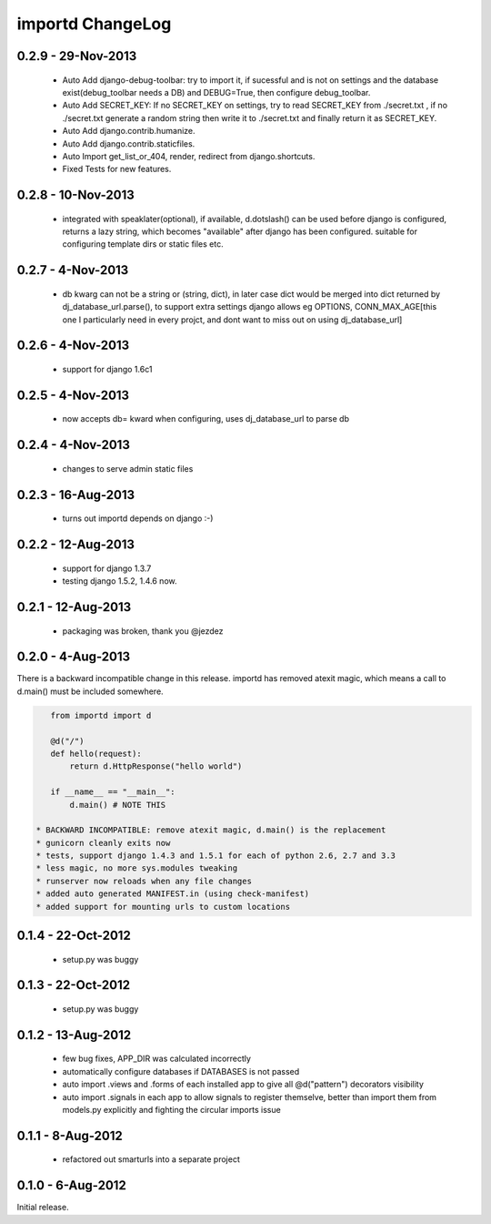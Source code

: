 importd ChangeLog
=================


0.2.9 - 29-Nov-2013
-------------------

 * Auto Add django-debug-toolbar: try to import it, if sucessful and is not on settings and the database exist(debug_toolbar needs a DB) and DEBUG=True, then configure debug_toolbar.
 * Auto Add SECRET_KEY: If no SECRET_KEY on settings, try to read SECRET_KEY from ./secret.txt , if no ./secret.txt generate a random string then write it to ./secret.txt and finally return it as SECRET_KEY.
 * Auto Add django.contrib.humanize.
 * Auto Add django.contrib.staticfiles.
 * Auto Import get_list_or_404, render, redirect from django.shortcuts.
 * Fixed Tests for new features.

0.2.8 - 10-Nov-2013
-------------------

 * integrated with speaklater(optional), if available, d.dotslash() can be used
   before django is configured, returns a lazy string, which becomes
   "available" after django has been configured. suitable for configuring
   template dirs or static files etc.

0.2.7 - 4-Nov-2013
------------------

 * db kwarg can not be a string or (string, dict), in later case dict would be
   merged into dict returned by dj_database_url.parse(), to support extra
   settings django allows eg OPTIONS, CONN_MAX_AGE[this one I particularly need
   in every projct, and dont want to miss out on using dj_database_url]

0.2.6 - 4-Nov-2013
------------------

 * support for django 1.6c1

0.2.5 - 4-Nov-2013
------------------

 * now accepts db= kward when configuring, uses dj_database_url to parse db

0.2.4 - 4-Nov-2013
------------------

 * changes to serve admin static files

0.2.3 - 16-Aug-2013
-------------------

 * turns out importd depends on django :-)

0.2.2 - 12-Aug-2013
-------------------

 * support for django 1.3.7
 * testing django 1.5.2, 1.4.6 now.

0.2.1 - 12-Aug-2013
-------------------

 * packaging was broken, thank you @jezdez

0.2.0 - 4-Aug-2013
------------------

There is a backward incompatible change in this release. importd has removed
atexit magic, which means a call to d.main() must be included somewhere.

.. code-block:: python

    from importd import d

    @d("/")
    def hello(request):
        return d.HttpResponse("hello world")

    if __name__ == "__main__":
        d.main() # NOTE THIS

 * BACKWARD INCOMPATIBLE: remove atexit magic, d.main() is the replacement
 * gunicorn cleanly exits now
 * tests, support django 1.4.3 and 1.5.1 for each of python 2.6, 2.7 and 3.3
 * less magic, no more sys.modules tweaking
 * runserver now reloads when any file changes
 * added auto generated MANIFEST.in (using check-manifest)
 * added support for mounting urls to custom locations

0.1.4 - 22-Oct-2012
-------------------

 * setup.py was buggy

0.1.3 - 22-Oct-2012
-------------------

 * setup.py was buggy

0.1.2 - 13-Aug-2012
-------------------

 * few bug fixes, APP_DIR was calculated incorrectly
 * automatically configure databases if DATABASES is not passed
 * auto import .views and .forms of each installed app to give all
   @d("pattern") decorators visibility
 * auto import .signals in each app to allow signals to register themselve,
   better than import them from models.py explicitly and fighting the circular
   imports issue

0.1.1 - 8-Aug-2012
------------------

 * refactored out smarturls into a separate project

0.1.0 - 6-Aug-2012
------------------

Initial release.

